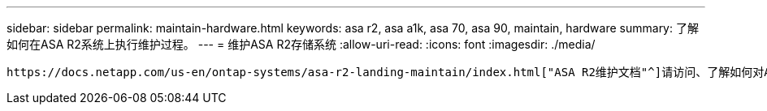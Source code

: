 ---
sidebar: sidebar 
permalink: maintain-hardware.html 
keywords: asa r2, asa a1k, asa 70, asa 90, maintain, hardware 
summary: 了解如何在ASA R2系统上执行维护过程。 
---
= 维护ASA R2存储系统
:allow-uri-read: 
:icons: font
:imagesdir: ./media/


[role="lead"]
 https://docs.netapp.com/us-en/ontap-systems/asa-r2-landing-maintain/index.html["ASA R2维护文档"^]请访问、了解如何对ASA R2系统组件执行维护过程。
